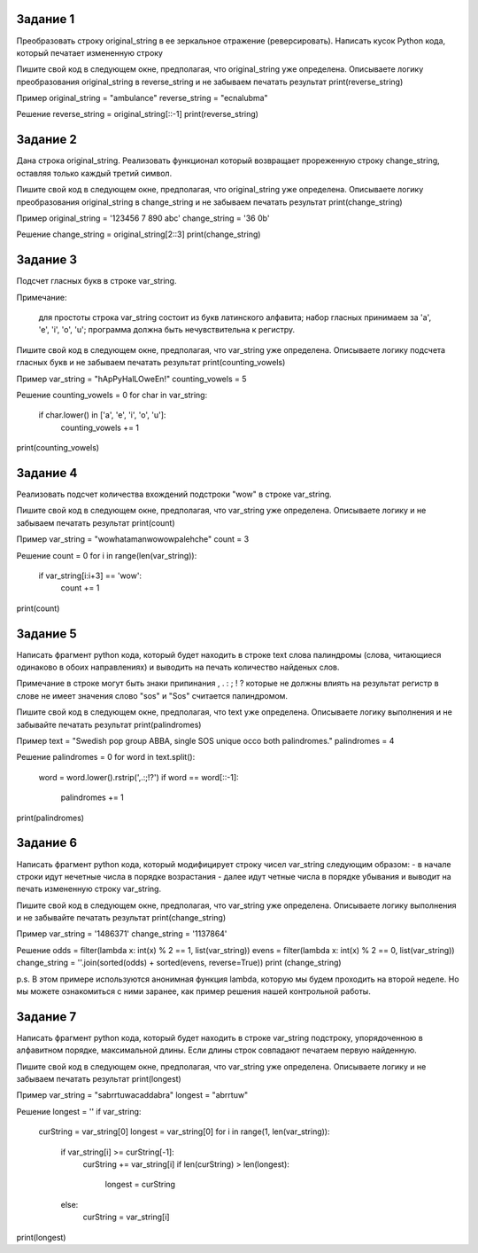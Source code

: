 
Задание 1
---------

Преобразовать строку original_string в ее зеркальное отражение (реверсировать). 
Написать кусок Python кода, который печатает измененную строку

Пишите свой код в следующем окне, предполагая, что original_string уже определена. Описываете логику преобразования 
original_string в reverse_string и не забываем печатать результат print(reverse_string)

Пример
original_string = "ambulance"
reverse_string = "ecnalubma"

Решение
reverse_string = original_string[::-1]
print(reverse_string)

Задание 2
---------

Дана строка original_string. Реализовать функционал который возвращает прореженную строку change_string, оставляя только каждый третий символ.

Пишите свой код в следующем окне, предполагая, что original_string уже определена. 
Описываете логику преобразования original_string в change_string и не забываем печатать результат print(change_string)

Пример
original_string = '123456 7 890 abc'
change_string = '36 0b'

Решение
change_string = original_string[2::3]
print(change_string)

Задание 3
---------

Подсчет гласных букв в строке var_string.

Примечание:

    для простоты строка var_string состоит из букв латинского алфавита;
    набор гласных принимаем за 'a', 'e', 'i', 'o', 'u';
    программа должна быть нечувствительна к регистру.

Пишите свой код в следующем окне, предполагая, что var_string уже определена. Описываете логику подсчета гласных букв и не забываем печатать результат print(counting_vowels)

Пример
var_string = "hApPyHalLOweEn!"
counting_vowels = 5

Решение
counting_vowels = 0
for char in var_string:
    if char.lower() in ['a', 'e', 'i', 'o', 'u']:
        counting_vowels += 1
print(counting_vowels)

Задание 4
---------

Реализовать подсчет количества вхождений подстроки "wow" в строке var_string.

Пишите свой код в следующем окне, предполагая, что var_string уже определена. Описываете логику и не забываем печатать результат print(count)

Пример
var_string = "wowhatamanwowowpalehche"
count = 3

Решение
count = 0
for i in range(len(var_string)):
    if var_string[i:i+3] == 'wow':
        count += 1
print(count)

Задание 5
---------

Написать фрагмент python кода, который будет находить в строке text слова палиндромы (слова, читающиеся одинаково в обоих направлениях) 
и выводить на печать количество найденых слов.

Примечание
в строке могут быть знаки припинания , . : ; ! ? которые не должны влиять на результат
регистр в слове не имеет значения слово "sos" и "Sos" считается палиндромом.

Пишите свой код в следующем окне, предполагая, что text уже определена. Описываете логику выполнения и не забывайте печатать результат print(palindromes)

Пример
text = "Swedish pop group ABBA, single SOS unique occo both palindromes."
palindromes = 4

Решение
palindromes = 0
for word in text.split():
    word = word.lower().rstrip(',.:;!?')
    if word == word[::-1]:
        palindromes += 1
print(palindromes)

Задание 6
---------

Написать фрагмент python кода, который модифицирует строку чисел var_string следующим образом:
- в начале строки идут нечетные числа в порядке возрастания
- далее идут четные числа в порядке убывания
и выводит на печать измененную строку var_string.

Пишите свой код в следующем окне, предполагая, что var_string уже определена. Описываете логику выполнения и не забывайте печатать результат print(change_string)

Пример
var_string = '1486371'
change_string = '1137864'

Решение
odds = filter(lambda x: int(x) % 2 == 1, list(var_string))
evens = filter(lambda x: int(x) % 2 == 0, list(var_string))
change_string = ''.join(sorted(odds) + sorted(evens, reverse=True))
print (change_string)

p.s. В этом примере используются анонимная функция lambda, которую мы будем проходить на второй неделе. 
Но мы можете ознакомиться с ними заранее, как пример решения нашей контрольной работы.

Задание 7
---------

Написать фрагмент python кода, который будет находить в строке var_string подстроку, упорядоченною в алфавитном порядке, максимальной длины. Если длины строк совпадают печатаем первую найденную.

Пишите свой код в следующем окне, предполагая, что var_string уже определена. Описываете логику и не забываем печатать результат print(longest)

Пример
var_string = "sabrrtuwacaddabra"
longest = "abrrtuw"

Решение
longest = ''
if var_string:
    curString = var_string[0]
    longest = var_string[0]
    for i in range(1, len(var_string)):
        if var_string[i] >= curString[-1]:
            curString += var_string[i]
            if len(curString) > len(longest):
                longest = curString
        else:
            curString = var_string[i]
print(longest)
